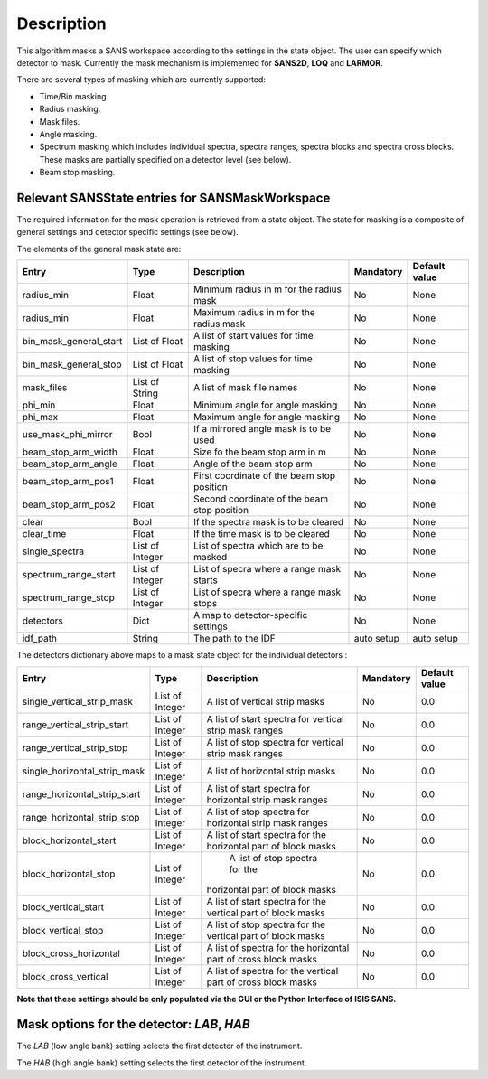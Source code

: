 .. algorithm::

.. summary::

.. alias::

.. properties::

Description
-----------

This algorithm masks a SANS workspace according to the settings in the state object. The user can specify which detector
to mask. Currently the mask mechanism
is implemented for **SANS2D**, **LOQ** and **LARMOR**.

There are several types of masking which are currently supported:

- Time/Bin masking.
- Radius masking.
- Mask files.
- Angle masking.
- Spectrum masking which includes individual spectra, spectra ranges, spectra blocks and spectra cross blocks. These masks are partially specified on a detector level (see below).
- Beam stop masking.


Relevant SANSState entries for SANSMaskWorkspace
~~~~~~~~~~~~~~~~~~~~~~~~~~~~~~~~~~~~~~~~~~~~~~~~

The required information for the mask operation is retrieved from a state object. The state for masking is a composite of 
general settings and detector specific settings (see below).


The elements of the general mask state are:

+-----------------------+-----------------+---------------------------------------------+------------+---------------+
| Entry                 | Type            | Description                                 | Mandatory  | Default value |
+=======================+=================+=============================================+============+===============+
| radius_min            | Float           | Minimum radius in m for the radius mask     | No         | None          |
+-----------------------+-----------------+---------------------------------------------+------------+---------------+
| radius_min            | Float           | Maximum radius in m for the radius mask     | No         | None          |
+-----------------------+-----------------+---------------------------------------------+------------+---------------+
| bin_mask_general_start| List of Float   | A list of start values for time masking     | No         | None          |
+-----------------------+-----------------+---------------------------------------------+------------+---------------+
| bin_mask_general_stop | List of Float   | A list of stop values for time masking      | No         | None          |
+-----------------------+-----------------+---------------------------------------------+------------+---------------+
| mask_files            | List of String  | A list of mask file names                   | No         | None          |
+-----------------------+-----------------+---------------------------------------------+------------+---------------+
| phi_min               | Float           | Minimum angle for angle masking             | No         | None          |
+-----------------------+-----------------+---------------------------------------------+------------+---------------+
| phi_max               | Float           | Maximum angle for angle masking             | No         | None          |
+-----------------------+-----------------+---------------------------------------------+------------+---------------+
| use_mask_phi_mirror   | Bool            | If a mirrored angle mask is to be used      | No         | None          |
+-----------------------+-----------------+---------------------------------------------+------------+---------------+
| beam_stop_arm_width   | Float           | Size fo the beam stop arm in m              | No         | None          |
+-----------------------+-----------------+---------------------------------------------+------------+---------------+
| beam_stop_arm_angle   | Float           | Angle of the beam stop arm                  | No         | None          |
+-----------------------+-----------------+---------------------------------------------+------------+---------------+
| beam_stop_arm_pos1    | Float           | First coordinate of the beam stop position  | No         | None          |
+-----------------------+-----------------+---------------------------------------------+------------+---------------+
| beam_stop_arm_pos2    | Float           | Second coordinate of the beam stop position | No         | None          |
+-----------------------+-----------------+---------------------------------------------+------------+---------------+
| clear                 | Bool            | If the spectra mask is to be cleared        | No         | None          |
+-----------------------+-----------------+---------------------------------------------+------------+---------------+
| clear_time            | Float           | If the time mask is to be cleared           | No         | None          |
+-----------------------+-----------------+---------------------------------------------+------------+---------------+
| single_spectra        | List of Integer | List of spectra which are to be masked      | No         | None          |
+-----------------------+-----------------+---------------------------------------------+------------+---------------+
| spectrum_range_start  | List of Integer | List of specra where a range mask starts    | No         | None          |
+-----------------------+-----------------+---------------------------------------------+------------+---------------+
| spectrum_range_stop   | List of Integer | List of specra where a range mask stops     | No         | None          |
+-----------------------+-----------------+---------------------------------------------+------------+---------------+
| detectors             | Dict            | A map to detector-specific settings         | No         | None          |
+-----------------------+-----------------+---------------------------------------------+------------+---------------+
| idf_path              | String          | The path to the IDF                         | auto setup | auto setup    |
+-----------------------+-----------------+---------------------------------------------+------------+---------------+



The detectors dictionary above maps to a mask state object for the individual detectors :

+-----------------------------+-----------------+--------------------------------------+------------+---------------+
| Entry                       | Type            | Description                          | Mandatory  | Default value |
+=============================+=================+======================================+============+===============+
| single_vertical_strip_mask  | List of Integer | A list of vertical strip masks       | No         | 0.0           |
+-----------------------------+-----------------+--------------------------------------+------------+---------------+
| range_vertical_strip_start  | List of Integer | A list of start spectra for vertical | No         | 0.0           |
|                             |                 | strip mask ranges                    |            |               |
+-----------------------------+-----------------+--------------------------------------+------------+---------------+
| range_vertical_strip_stop   | List of Integer | A list of stop spectra for vertical  | No         | 0.0           |
|                             |                 | strip mask ranges                    |            |               |
+-----------------------------+-----------------+--------------------------------------+------------+---------------+
| single_horizontal_strip_mask| List of Integer | A list of horizontal strip masks     | No         | 0.0           |
+-----------------------------+-----------------+--------------------------------------+------------+---------------+
| range_horizontal_strip_start| List of Integer | A list of start spectra for          | No         | 0.0           |
|                             |                 | horizontal strip mask ranges         |            |               |
+-----------------------------+-----------------+--------------------------------------+------------+---------------+
| range_horizontal_strip_stop | List of Integer | A list of stop spectra for           | No         | 0.0           |
|                             |                 | horizontal strip mask ranges         |            |               |
+-----------------------------+-----------------+--------------------------------------+------------+---------------+
| block_horizontal_start      | List of Integer | A list of start spectra for the      | No         | 0.0           |
|                             |                 | horizontal part of block masks       |            |               |
+-----------------------------+-----------------+--------------------------------------+------------+---------------+
| block_horizontal_stop       | List of Integer |  A list of stop spectra for the      | No         | 0.0           |
|                             |                 | horizontal part of block masks       |            |               |
+-----------------------------+-----------------+--------------------------------------+------------+---------------+
| block_vertical_start        | List of Integer | A list of start spectra for the      | No         | 0.0           |
|                             |                 | vertical part of block masks         |            |               |
+-----------------------------+-----------------+--------------------------------------+------------+---------------+
| block_vertical_stop         | List of Integer | A list of stop spectra for the       | No         | 0.0           |
|                             |                 | vertical part of block masks         |            |               |
+-----------------------------+-----------------+--------------------------------------+------------+---------------+
| block_cross_horizontal      | List of Integer | A list of spectra for the horizontal | No         | 0.0           |
|                             |                 | part of cross block masks            |            |               |
+-----------------------------+-----------------+--------------------------------------+------------+---------------+
| block_cross_vertical        | List of Integer | A list of spectra for the vertical   | No         | 0.0           |
|                             |                 | part of cross block masks            |            |               |
+-----------------------------+-----------------+--------------------------------------+------------+---------------+


**Note that these settings should be only populated via the GUI or the Python Interface of ISIS SANS.**


Mask options for the detector: *LAB*, *HAB*
~~~~~~~~~~~~~~~~~~~~~~~~~~~~~~~~~~~~~~~~~~~

The *LAB* (low angle bank) setting selects the first detector of the instrument.

The *HAB* (high angle bank) setting selects the first detector of the instrument.


.. categories::

.. sourcelink::
